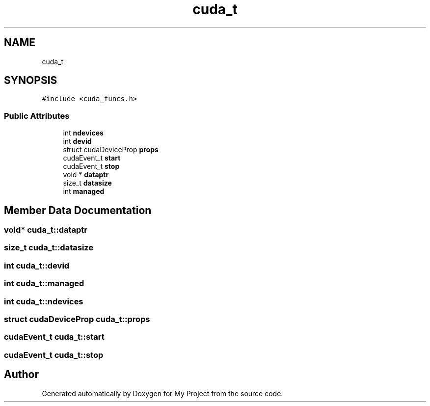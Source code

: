 .TH "cuda_t" 3 "Sun Jul 12 2020" "My Project" \" -*- nroff -*-
.ad l
.nh
.SH NAME
cuda_t
.SH SYNOPSIS
.br
.PP
.PP
\fC#include <cuda_funcs\&.h>\fP
.SS "Public Attributes"

.in +1c
.ti -1c
.RI "int \fBndevices\fP"
.br
.ti -1c
.RI "int \fBdevid\fP"
.br
.ti -1c
.RI "struct cudaDeviceProp \fBprops\fP"
.br
.ti -1c
.RI "cudaEvent_t \fBstart\fP"
.br
.ti -1c
.RI "cudaEvent_t \fBstop\fP"
.br
.ti -1c
.RI "void * \fBdataptr\fP"
.br
.ti -1c
.RI "size_t \fBdatasize\fP"
.br
.ti -1c
.RI "int \fBmanaged\fP"
.br
.in -1c
.SH "Member Data Documentation"
.PP 
.SS "void* cuda_t::dataptr"

.SS "size_t cuda_t::datasize"

.SS "int cuda_t::devid"

.SS "int cuda_t::managed"

.SS "int cuda_t::ndevices"

.SS "struct cudaDeviceProp cuda_t::props"

.SS "cudaEvent_t cuda_t::start"

.SS "cudaEvent_t cuda_t::stop"


.SH "Author"
.PP 
Generated automatically by Doxygen for My Project from the source code\&.
